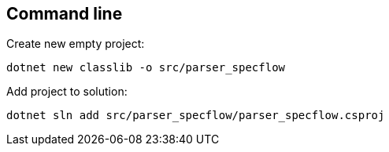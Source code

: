== Command line

.Create new empty project:
`dotnet new classlib -o src/parser_specflow`

.Add project to solution:
`dotnet sln add  src/parser_specflow/parser_specflow.csproj`
